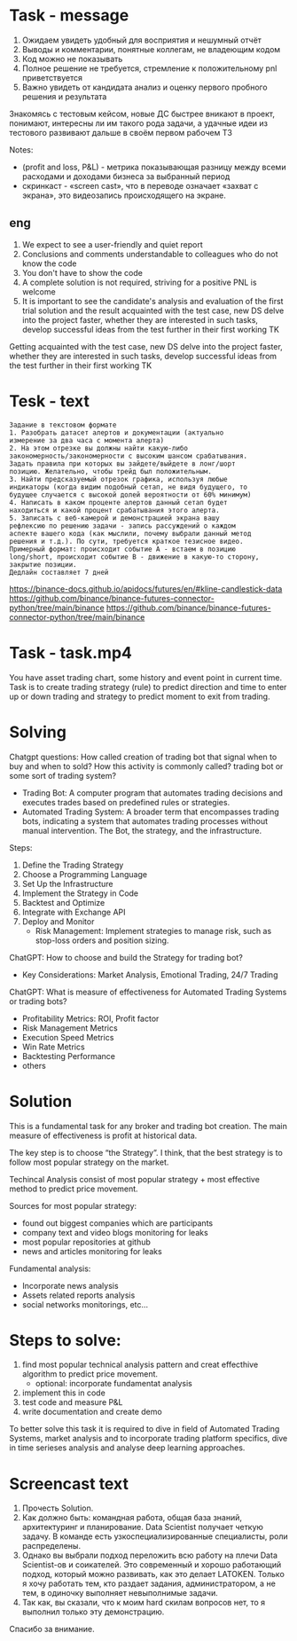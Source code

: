 * Task - message
1. Ожидаем увидеть удобный для восприятия и нешумный отчёт
2. Выводы и комментарии, понятные коллегам, не владеющим кодом
3. Код можно не показывать
4. Полное решение не требуется, стремление к положительному pnl приветствуется
5. Важно увидеть от кандидата анализ и оценку первого пробного решения и результата

Знакомясь с тестовым кейсом, новые ДС быстрее вникают в проект,
понимают, интересны ли им такого рода задачи,
а удачные идеи из тестового развивают дальше в своём первом рабочем ТЗ

Notes:
- (profit and loss, P&L) - метрика показывающая разницу между всеми расходами и доходами бизнеса за выбранный период
- скринкаст - «screen cast», что в переводе означает «захват с экрана»,  это видеозапись происходящего на экране.
** eng
1. We expect to see a user-friendly and quiet report
2. Conclusions
   and comments understandable to colleagues who do not know the
   code
3. You don't have to show the code
4. A complete solution is not required, striving for a positive PNL is
   welcome
5. It is important to see the candidate's analysis and evaluation of
   the first trial solution and the result\n\nGetting acquainted with
   the test case, new DS delve into the project faster,\nunderstand
   whether they are interested in such tasks,\nand develop successful
   ideas from the test further in their first working TK

Getting acquainted with the test case, new DS delve into the project
 faster,\nunderstand whether they are interested in such tasks,\nand
 develop successful ideas from the test further in their first working
 TK
* Tesk - text
#+begin_src text
Задание в текстовом формате
1. Разобрать датасет алертов и документации (актуально
измерение за два часа с момента алерта)
2. На этом отрезке вы должны найти какую-либо
закономерность/закономерности с высоким шансом срабатывания.
Задать правила при которых вы зайдете/выйдете в лонг/шорт
позицию. Желательно, чтобы трейд был положительным.
3. Найти предсказуемый отрезок графика, используя любые
индикаторы (когда видим подобный сетап, не видя будущего, то
будущее случается с высокой долей вероятности от 60% минимум)
4. Написать в каком проценте алертов данный сетап будет
находиться и какой процент срабатывания этого алерта.
5. Записать с веб-камерой и демонстрацией экрана вашу
рефлексию по решению задачи - запись рассуждений о каждом
аспекте вашего кода (как мыслили, почему выбрали данный метод
решения и т.д.). По сути, требуется краткое тезисное видео.
Примерный формат: происходит событие А - встаем в позицию
long/short, происходит событие В - движение в какую-то сторону,
закрытие позиции.
Дедлайн составляет 7 дней
#+end_src

https://binance-docs.github.io/apidocs/futures/en/#kline-candlestick-data
https://github.com/binance/binance-futures-connector-python/tree/main/binance
https://github.com/binance/binance-futures-connector-python/tree/main/binance
* Task - task.mp4
You have asset trading chart, some history and event point in current
 time. Task is to create trading strategy (rule) to predict direction
 and time to enter up or down trading and strategy to predict moment
 to exit from trading.
* Solving
Chatgpt questions: How called creation of trading bot that signal when
 to buy and when to sold? How this activity is commonly called?
 trading bot or some sort of trading system?
- Trading Bot: A computer program that automates trading decisions and
  executes trades based on predefined rules or strategies.
- Automated Trading System: A broader term that encompasses trading
  bots, indicating a system that automates trading processes without
  manual intervention. The Bot, the strategy, and the infrastructure.

Steps:
1. Define the Trading Strategy
2. Choose a Programming Language
3. Set Up the Infrastructure
4. Implement the Strategy in Code
5. Backtest and Optimize
6. Integrate with Exchange API
7. Deploy and Monitor
   - Risk Management: Implement strategies to manage risk, such as
     stop-loss orders and position sizing.

ChatGPT: How to choose and build the Strategy for trading bot?
- Key Considerations: Market Analysis, Emotional Trading, 24/7 Trading

ChatGPT: What is measure of effectiveness for Automated Trading Systems or trading bots?
- Profitability Metrics: ROI, Profit factor
- Risk Management Metrics
- Execution Speed Metrics
- Win Rate Metrics
- Backtesting Performance
- others
* Solution
This is a fundamental task for any broker and trading bot
 creation. The main measure of effectiveness is profit at historical
 data.

The key step is to choose “the Strategy”. I think, that the best
 strategy is to follow most popular strategy on the market.

Techincal Analysis consist of most popular strategy + most effective
 method to predict price movement.

Sources for most popular strategy:
- found out biggest companies which are participants
- company text and video blogs monitoring for leaks
- most popular repositories at github
- news and articles monitoring for leaks

Fundamental analysis:
- Incorporate news analysis
- Assets related reports analysis
- social networks monitorings, etc...

* Steps to solve:
1) find most popular technical analysis pattern and creat effecthive
   algorithm to predict price movement.
   - optional: incorporate fundamentat analysis
2) implement this in code
3) test code and measure P&L
4) write documentation and create demo

To better solve this task it is required to dive in field of Automated
 Trading Systems, market analysis and to incorporate trading platform
 specifics, dive in time serieses analysis and analyse deep learning
 approaches.
* Screencast text
1) Прочесть Solution.
2) Как должно быть: командная работа, общая база знаний, архитектуринг
   и планирование. Data Scientist получает четкую задачу. В команде
   есть узкоспециализированные специалисты, роли распределены.
3) Однако вы выбрали подход переложить всю работу на плечи Data
   Scientist-ов и соикателей. Это современный и хорошо работающий
   подход, который можно развивать, как это делает LATOKEN. Только я
   хочу работать тем, кто раздает задания, администратором, а не тем,
   в одиночку выполняет невыполнимые задачи.
4) Так как, вы сказали, что к моим hard скилам вопросов нет, то я
   выполнил только эту демонстрацию.

Спасибо за внимание.
